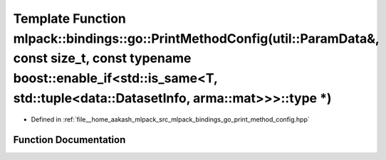 .. _exhale_function_namespacemlpack_1_1bindings_1_1go_1a0d8063b436cef596ccf11dba0bd69f74:

Template Function mlpack::bindings::go::PrintMethodConfig(util::ParamData&, const size_t, const typename boost::enable_if<std::is_same<T, std::tuple<data::DatasetInfo, arma::mat>>>::type \*)
==============================================================================================================================================================================================

- Defined in :ref:`file__home_aakash_mlpack_src_mlpack_bindings_go_print_method_config.hpp`


Function Documentation
----------------------


.. doxygenfunction:: mlpack::bindings::go::PrintMethodConfig(util::ParamData&, const size_t, const typename boost::enable_if<std::is_same<T, std::tuple<data::DatasetInfo, arma::mat>>>::type *)
